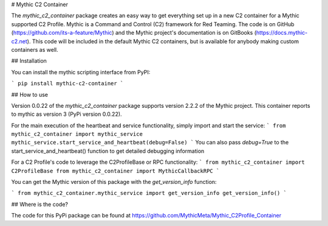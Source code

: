 # Mythic C2 Container

The `mythic_c2_container` package creates an easy way to get everything set up in a new C2 container for a Mythic supported C2 Profile. Mythic is a Command and Control (C2) framework for Red Teaming. The code is on GitHub (https://github.com/its-a-feature/Mythic) and the Mythic project's documentation is on GitBooks (https://docs.mythic-c2.net). This code will be included in the default Mythic C2 containers, but is available for anybody making custom containers as well.

## Installation

You can install the mythic scripting interface from PyPI:

```
pip install mythic-c2-container
```

## How to use

Version 0.0.22 of the `mythic_c2_container` package supports version 2.2.2 of the Mythic project. This container reports to mythic as version 3 (PyPi version 0.0.22).

For the main execution of the heartbeat and service functionality, simply import and start the service:
```
from mythic_c2_container import mythic_service
mythic_service.start_service_and_heartbeat(debug=False)
```
You can also pass `debug=True` to the start_service_and_heartbeat() function to get detailed debugging information

For a C2 Profile's code to leverage the C2ProfileBase or RPC functionality:
```
from mythic_c2_container import C2ProfileBase
from mythic_c2_container import MythicCallbackRPC
```

You can get the Mythic version of this package with the `get_version_info` function:

```
from mythic_c2_container.mythic_service import get_version_info
get_version_info()
```

## Where is the code?

The code for this PyPi package can be found at https://github.com/MythicMeta/Mythic_C2Profile_Container 



